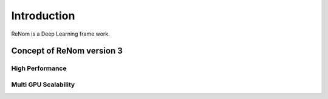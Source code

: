 Introduction
=============

ReNom is a Deep Learning frame work.

Concept of ReNom version 3
---------------------------


High Performance
~~~~~~~~~~~~~~~~~


Multi GPU Scalability
~~~~~~~~~~~~~~~~~~~~~
